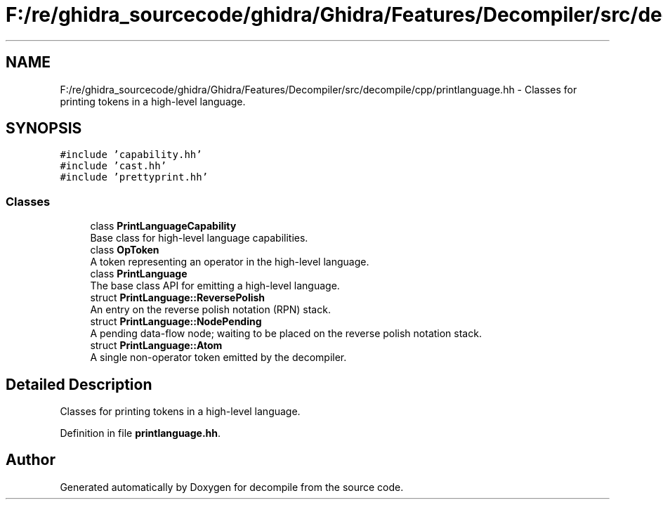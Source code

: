 .TH "F:/re/ghidra_sourcecode/ghidra/Ghidra/Features/Decompiler/src/decompile/cpp/printlanguage.hh" 3 "Sun Apr 14 2019" "decompile" \" -*- nroff -*-
.ad l
.nh
.SH NAME
F:/re/ghidra_sourcecode/ghidra/Ghidra/Features/Decompiler/src/decompile/cpp/printlanguage.hh \- Classes for printing tokens in a high-level language\&.  

.SH SYNOPSIS
.br
.PP
\fC#include 'capability\&.hh'\fP
.br
\fC#include 'cast\&.hh'\fP
.br
\fC#include 'prettyprint\&.hh'\fP
.br

.SS "Classes"

.in +1c
.ti -1c
.RI "class \fBPrintLanguageCapability\fP"
.br
.RI "Base class for high-level language capabilities\&. "
.ti -1c
.RI "class \fBOpToken\fP"
.br
.RI "A token representing an operator in the high-level language\&. "
.ti -1c
.RI "class \fBPrintLanguage\fP"
.br
.RI "The base class API for emitting a high-level language\&. "
.ti -1c
.RI "struct \fBPrintLanguage::ReversePolish\fP"
.br
.RI "An entry on the reverse polish notation (RPN) stack\&. "
.ti -1c
.RI "struct \fBPrintLanguage::NodePending\fP"
.br
.RI "A pending data-flow node; waiting to be placed on the reverse polish notation stack\&. "
.ti -1c
.RI "struct \fBPrintLanguage::Atom\fP"
.br
.RI "A single non-operator token emitted by the decompiler\&. "
.in -1c
.SH "Detailed Description"
.PP 
Classes for printing tokens in a high-level language\&. 


.PP
Definition in file \fBprintlanguage\&.hh\fP\&.
.SH "Author"
.PP 
Generated automatically by Doxygen for decompile from the source code\&.
